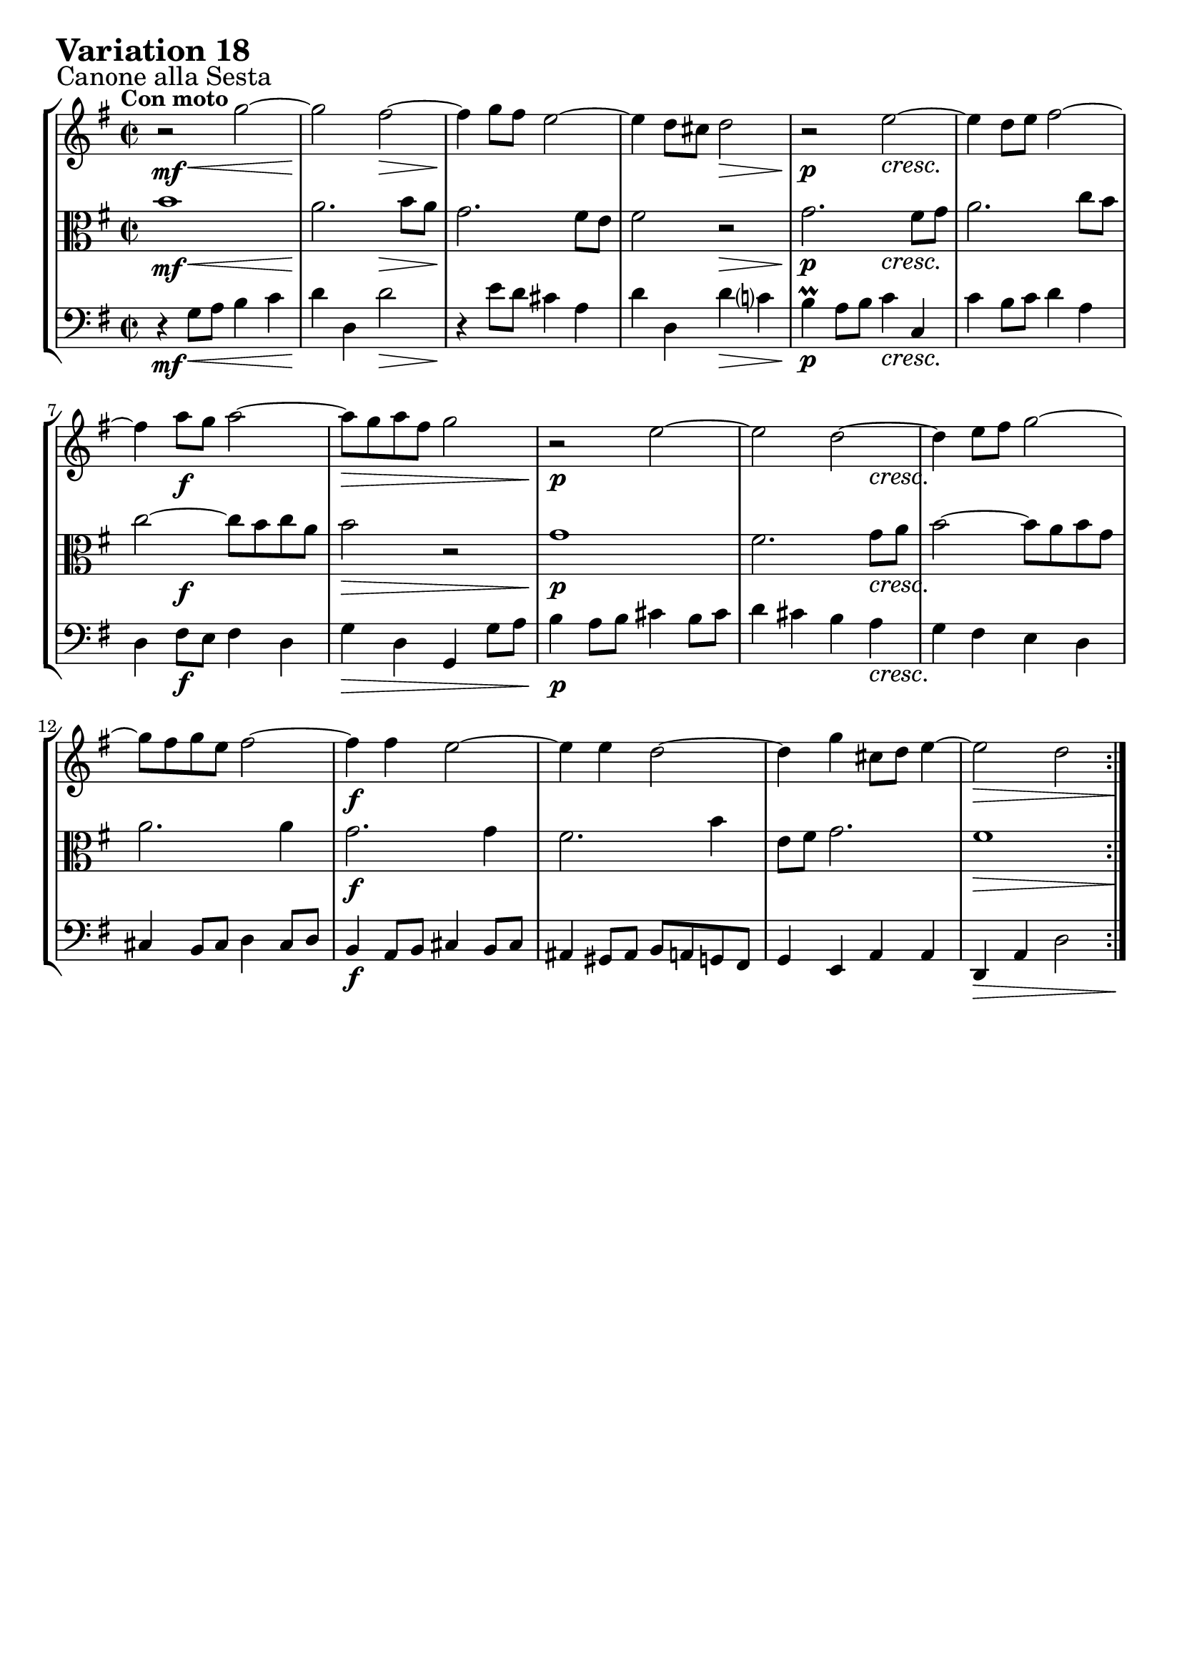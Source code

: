 \version "2.24.2"

#(set-default-paper-size "a4")

\paper {
    ragged-bottom = ##t
    print-page-number = ##f
    print-all-headers = ##f
    tagline = ##f
    indent = #0
    page-breaking = #ly:optimal-breaking
}

\pointAndClickOff

violin = \relative c''' {
    \set Score.alternativeNumberingStyle = #'numbers
    \accidentalStyle modern-voice-cautionary
    \override Rest.staff-position = #0
    \dotsNeutral \dynamicNeutral \phrasingSlurNeutral \slurNeutral \stemNeutral \textSpannerNeutral \tieNeutral \tupletNeutral
    \set Staff.midiInstrument = "violin"

    \key g \major
    \time 2/2

    \repeat volta 2 {
        r2 g2 ~
        g2 fis ~
        fis4 g8 fis e2 ~
        e4 d8 cis d2
        r2 e2 ~
        e4 d8 e fis2 ~
        fis4 a8 g a2 ~
        a8 g a fis g2
        r2 e2 ~
        e2 d ~
        d4 e8 fis g2 ~
        g8 fis g e fis2 ~
        fis4 fis e2 ~
        e4 e d2 ~
        d4 g cis,8 d e4 ~
        e2 d
    }
    \tag #'full { \pageBreak }
    \repeat volta 2 {
        r2 a'2 ~
        a2 g ~
        g4 a8 b c2 ~
        c8 b c4 b2
        r2 e,2 ~
        e2 dis4 e
        fis2. e8 fis
        g2 ~ g8 fis e d
        c4 r a'2 ~
        a2 g ~
        g4 a8 b c2 ~
        c8 b c a b2 ~
        b4 b a2 ~
        a4 a g2 ~
        g4 c fis,8 g a4 ~
        a2 g
    }
}

viola = \relative c'' {
    \set Score.alternativeNumberingStyle = #'numbers
    \accidentalStyle modern-voice-cautionary
    \override Rest.staff-position = #0
    \dotsNeutral \dynamicNeutral \phrasingSlurNeutral \slurNeutral \stemNeutral \textSpannerNeutral \tieNeutral \tupletNeutral
    \set Staff.midiInstrument = "viola"

    \key g \major
    \time 2/2

    \repeat volta 2 {
        b1
        a2. b8 a
        g2. fis8 e
        fis2 r2
        g2. fis8 g
        a2. c8 b
        c2 ~ c8 b c a
        b2 r2
        g1
        fis2. g8 a
        b2 ~ b8 a b g
        a2. a4
        g2. g4
        fis2. b4
        e,8 fis g2.
        fis1
    }
    \tag #'full { \pageBreak }
    \repeat volta 2 {
        c'1
        b2. c8 d
        e2 ~ e8 dis e4
        dis2 r2
        g,1
        fis4 g a2 ~
        a4 g8 a b2 ~
        b8 a g fis e4 r
        c'1
        b2. c8 d
        e2 ~ e8 d e c
        d2. d4
        c2. c4
        b2. e4
        a,8 b c2.
        b1
    }
}

cello = \relative c' {
    \set Score.alternativeNumberingStyle = #'numbers
    \accidentalStyle modern-voice-cautionary
    \override Rest.staff-position = #0
    \dotsNeutral \dynamicNeutral \phrasingSlurNeutral \slurNeutral \stemNeutral \textSpannerNeutral \tieNeutral \tupletNeutral
    \set Staff.midiInstrument = "cello"

    \clef bass
    \key g \major
    \time 2/2

    \repeat volta 2 {
        r4 g8 a b4 c
        d4 d, d'2
        r4 e8 d cis4 a
        d4 d, d' c?
        b4 \prall a8 b c4 c,
        c'4 b8 c d4 a
        d,4 fis8 e fis4 d
        g4 d g, g'8 a
        b4 a8 b cis4 b8 cis
        d4 cis b a
        g fis e d
        cis4 b8 cis d4 cis8 d
        b4 a8 b cis4 b8 cis
        ais4 gis8 ais b a g fis
        g4 e a a
        d, a' d2
    }
    \tag #'full { \pageBreak }
    \repeat volta 2 {
        r4 d8 e fis4 d
        g4 g, g' a8 b
        c4 b a g8 a
        b4. a8 g fis e dis
        e4 e'8 d c4 b
        a4 b8 c fis,4 g8 a
        dis,4 e8 fis b,4 cis8 dis
        e4 \clef treble e'8 dis e4 fis8 g
        a4 g8 a fis4 e8 fis
        g4 fis e d
        c4 b \clef bass a g
        fis4 e8 fis g4 fis8 g
        e4 d8 e fis4 e8 fis
        dis4 cis8 [ dis] e [ d c b]
        c4 a d d,
        g d' g2
    }
}

volume = \relative c {
    \sectionLabel "Canone alla Sesta"
    \tempo "Con moto"
    \override DynamicTextSpanner.style = #'none
    {
        s4 \mf s2. \<
        s2 \! s2 \>
        s1 \!
        s2 s2 \>
        s2 \p s2 \cresc
        s1
        s4 s2. \f
        s1 \>

        s1 \p
        s2. s4 \cresc
        s1
        s1
        s1 \f
        s1
        s1
        s1 \>
    }
    \break
    {
        s1 \mf
        s2. s4 \<
        s4. s8 \! s2
        s1 \>
        s1 \p
        s1 \cresc
        s1
        s2 \f s2 \>

        s1 \p
        s2. s4 \cresc
        s1
        s1
        s1 \f
        s1
        s1
        s2. \> s8 \! s8
    }
}

\book {
    \score {
        \header {
            title = "Aria with 30 Variations"
            subtitle = "Goldberg Variations"
            piece = \markup { \fontsize #3 \bold "Variation 18" }
            composer = "J.S. Bach"
        }
        \keepWithTag #'full
        \context StaffGroup <<
            \context Staff = "upper" { \clef treble << \violin \\ \volume >> }
            \context Staff = "middle" { \clef C << \viola \\ \volume >> }
            \context Staff = "lower" { << \cello \\ \volume >> }
        >>
        \midi { \tempo 2 = 96 }
        \layout { }
    }
}
\book {
    \score {
        \header {
            title = "Aria with 30 Variations"
            subtitle = "Goldberg Variations"
            piece = \markup { \fontsize #3 \bold "Variation 18" }
            composer = "J.S. Bach"
        }
        \removeWithTag #'full
        \context Staff = "upper" { \clef treble << \violin \\ \volume >> }
        \layout { }
    }
}
\book {
    \score {
        \header {
            title = "Aria with 30 Variations"
            subtitle = "Goldberg Variations"
            piece = \markup { \fontsize #3 \bold "Variation 18" }
            composer = "J.S. Bach"
        }
        \removeWithTag #'full
        \context Staff = "middle" { \clef C << \viola \\ \volume >> }
        \layout { }
    }
}
\book {
    \score {
        \header {
            title = "Aria with 30 Variations"
            subtitle = "Goldberg Variations"
            piece = \markup { \fontsize #3 \bold "Variation 18" }
            composer = "J.S. Bach"
        }
        \removeWithTag #'full
        \context Staff = "lower" { << \cello \\ \volume >> }
        \layout { }
    }
}
